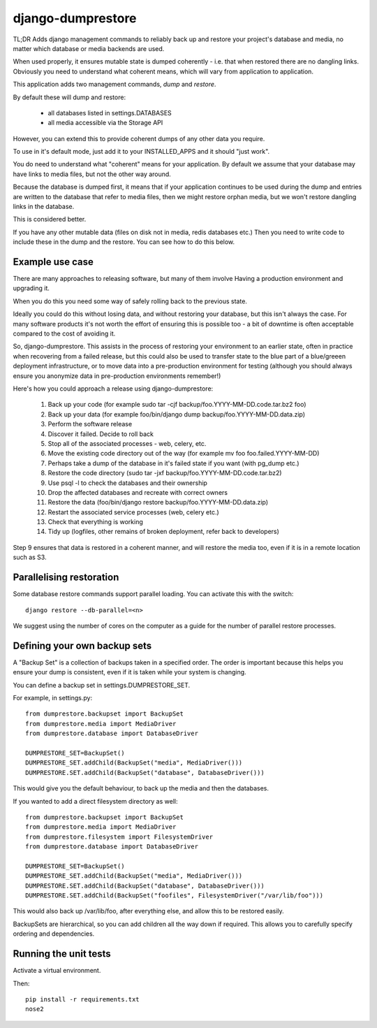 ==================
django-dumprestore
==================

TL;DR Adds django management commands to reliably back up and restore your
project's database and media, no matter which database or media backends are
used.

When used properly, it ensures mutable state is dumped coherently - i.e. that
when restored there are no dangling links. Obviously you need to understand what
coherent means, which will vary from application to application.

This application adds two management commands, `dump` and `restore`.

By default these will dump and restore:

 * all databases listed in settings.DATABASES
 * all media accessible via the Storage API

However, you can extend this to provide coherent dumps of any other data you
require.

To use in it's default mode, just add it to your INSTALLED_APPS and it should
"just work".

You do need to understand what "coherent" means for your application. By default
we assume that your database may have links to media files, but not the other
way around.

Because the database is dumped first, it means that if your application
continues to be used during the dump and entries are written to the database
that refer to media files, then we might restore orphan media, but we won't
restore dangling links in the database.

This is considered better.

If you have any other mutable data (files on disk not in media, redis databases
etc.) Then you need to write code to include these in the dump and the restore.
You can see how to do this below.

Example use case
================

There are many approaches to releasing software, but many of them involve
Having a production environment and upgrading it.

When you do this you need some way of safely rolling back to the previous state.

Ideally you could do this without losing data, and without restoring your
database, but this isn't always the case. For many software products it's not
worth the
effort of ensuring this is possible too - a bit of downtime is often acceptable
compared to the cost of avoiding it.

So, django-dumprestore.  This assists in the process of restoring your environment
to an earlier state, often in practice when recovering from a failed release, but this
could also be used to transfer state to the blue part of a blue/greeen deployment
infrastructure, or to move data into a pre-production environment for testing (although
you should always ensure you anonymize data in pre-production environments remember!)

Here's how you could approach a release using django-dumprestore:

 1. Back up your code (for example sudo tar -cjf backup/foo.YYYY-MM-DD.code.tar.bz2 foo)
 2. Back up your data (for example foo/bin/django dump backup/foo.YYYY-MM-DD.data.zip)
 3. Perform the software release
 4. Discover it failed. Decide to roll back
 5. Stop all of the associated processes - web, celery, etc.
 6. Move the existing code directory out of the way (for example mv foo foo.failed.YYYY-MM-DD)
 7. Perhaps take a dump of the database in it's failed state if you want (with pg_dump etc.)
 8. Restore the code directory (sudo tar -jxf backup/foo.YYYY-MM-DD.code.tar.bz2)
 9. Use psql -l to check the databases and their ownership
 10. Drop the affected databases and recreate with correct owners
 11. Restore the data (foo/bin/django restore backup/foo.YYYY-MM-DD.data.zip)
 12. Restart the associated service processes (web, celery etc.)
 13. Check that everything is working
 14. Tidy up (logfiles, other remains of broken deployment, refer back to developers)

Step 9 ensures that data is restored in a coherent manner, and will restore the
media too, even if it is in a remote location such as S3.

Parallelising restoration
=========================

Some database restore commands support parallel loading. You can activate this
with the switch::

    django restore --db-parallel=<n>

We suggest using the number of cores on the computer as a guide for the number
of parallel restore processes.

Defining your own backup sets
=============================

A "Backup Set" is a collection of backups taken in a specified order. The order is important because this helps you ensure your dump is consistent, even if it is taken while your system is changing.

You can define a backup set in settings.DUMPRESTORE_SET.

For example, in settings.py::

    from dumprestore.backupset import BackupSet
    from dumprestore.media import MediaDriver
    from dumprestore.database import DatabaseDriver

    DUMPRESTORE_SET=BackupSet()
    DUMPRESTORE_SET.addChild(BackupSet("media", MediaDriver()))
    DUMPRESTORE.SET.addChild(BackupSet("database", DatabaseDriver()))

This would give you the default behaviour, to back up the media and then the databases.

If you wanted to add a direct filesystem directory as well::

    from dumprestore.backupset import BackupSet
    from dumprestore.media import MediaDriver
    from dumprestore.filesystem import FilesystemDriver
    from dumprestore.database import DatabaseDriver

    DUMPRESTORE_SET=BackupSet()
    DUMPRESTORE_SET.addChild(BackupSet("media", MediaDriver()))
    DUMPRESTORE.SET.addChild(BackupSet("database", DatabaseDriver()))
    DUMPRESTORE.SET.addChild(BackupSet("foofiles", FilesystemDriver("/var/lib/foo")))

This would also back up /var/lib/foo, after everything else, and allow this to be restored easily.

BackupSets are hierarchical, so you can add children all the way down if required. This allows you to carefully specify ordering and dependencies.

Running the unit tests
======================

Activate a virtual environment.

Then::

    pip install -r requirements.txt
    nose2

